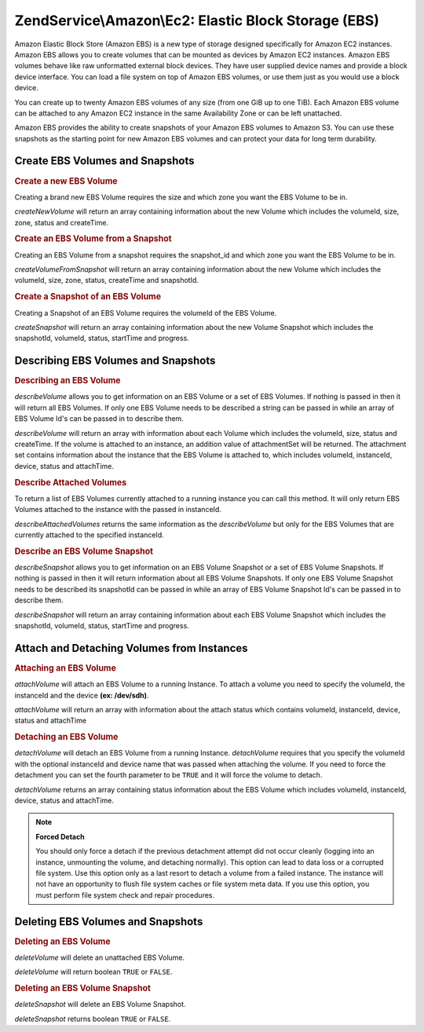 .. _zendservice.amazon.ec2.ebs:

ZendService\\Amazon\\Ec2: Elastic Block Storage (EBS)
=====================================================

Amazon Elastic Block Store (Amazon EBS) is a new type of storage designed specifically for Amazon EC2 instances.
Amazon EBS allows you to create volumes that can be mounted as devices by Amazon EC2 instances. Amazon EBS volumes
behave like raw unformatted external block devices. They have user supplied device names and provide a block device
interface. You can load a file system on top of Amazon EBS volumes, or use them just as you would use a block
device.

You can create up to twenty Amazon EBS volumes of any size (from one GiB up to one TiB). Each Amazon EBS volume can
be attached to any Amazon EC2 instance in the same Availability Zone or can be left unattached.

Amazon EBS provides the ability to create snapshots of your Amazon EBS volumes to Amazon S3. You can use these
snapshots as the starting point for new Amazon EBS volumes and can protect your data for long term durability.

.. _zendservice.amazon.ec2.ebs.creating:

Create EBS Volumes and Snapshots
--------------------------------

.. _zendservice.amazon.ec2.ebs.creating.volume:

.. rubric:: Create a new EBS Volume

Creating a brand new EBS Volume requires the size and which zone you want the EBS Volume to be in.

*createNewVolume* will return an array containing information about the new Volume which includes the volumeId,
size, zone, status and createTime.

.. code-block:: php
   :linenos:

   $ec2_ebs = new ZendService\Amazon\Ec2\Ebs('aws_key','aws_secret_key');
   $return = $ec2_ebs->createNewVolume(40, 'us-east-1a');

.. _zendservice.amazon.ec2.ebs.creating.volumesnapshot:

.. rubric:: Create an EBS Volume from a Snapshot

Creating an EBS Volume from a snapshot requires the snapshot_id and which zone you want the EBS Volume to be in.

*createVolumeFromSnapshot* will return an array containing information about the new Volume which includes the
volumeId, size, zone, status, createTime and snapshotId.

.. code-block:: php
   :linenos:

   $ec2_ebs = new ZendService\Amazon\Ec2\Ebs('aws_key','aws_secret_key');
   $return = $ec2_ebs->createVolumeFromSnapshot('snap-78a54011', 'us-east-1a');

.. _zendservice.amazon.ec2.ebs.creating.snapshot:

.. rubric:: Create a Snapshot of an EBS Volume

Creating a Snapshot of an EBS Volume requires the volumeId of the EBS Volume.

*createSnapshot* will return an array containing information about the new Volume Snapshot which includes the
snapshotId, volumeId, status, startTime and progress.

.. code-block:: php
   :linenos:

   $ec2_ebs = new ZendService\Amazon\Ec2\Ebs('aws_key','aws_secret_key');
   $return = $ec2_ebs->createSnapshot('volumeId');

.. _zendservice.amazon.ec2.ebs.describing:

Describing EBS Volumes and Snapshots
------------------------------------

.. _zendservice.amazon.ec2.ebs.describing.volume:

.. rubric:: Describing an EBS Volume

*describeVolume* allows you to get information on an EBS Volume or a set of EBS Volumes. If nothing is passed in
then it will return all EBS Volumes. If only one EBS Volume needs to be described a string can be passed in while
an array of EBS Volume Id's can be passed in to describe them.

*describeVolume* will return an array with information about each Volume which includes the volumeId, size, status
and createTime. If the volume is attached to an instance, an addition value of attachmentSet will be returned. The
attachment set contains information about the instance that the EBS Volume is attached to, which includes volumeId,
instanceId, device, status and attachTime.

.. code-block:: php
   :linenos:

   $ec2_ebs = new ZendService\Amazon\Ec2\Ebs('aws_key','aws_secret_key');
   $return = $ec2_ebs->describeVolume('volumeId');

.. _zendservice.amazon.ec2.ebs.describing.attachedvolumes:

.. rubric:: Describe Attached Volumes

To return a list of EBS Volumes currently attached to a running instance you can call this method. It will only
return EBS Volumes attached to the instance with the passed in instanceId.

*describeAttachedVolumes* returns the same information as the *describeVolume* but only for the EBS Volumes that
are currently attached to the specified instanceId.

.. code-block:: php
   :linenos:

   $ec2_ebs = new ZendService\Amazon\Ec2\Ebs('aws_key','aws_secret_key');
   $return = $ec2_ebs->describeAttachedVolumes('instanceId');

.. _zendservice.amazon.ec2.ebs.describing.snapshot:

.. rubric:: Describe an EBS Volume Snapshot

*describeSnapshot* allows you to get information on an EBS Volume Snapshot or a set of EBS Volume Snapshots. If
nothing is passed in then it will return information about all EBS Volume Snapshots. If only one EBS Volume
Snapshot needs to be described its snapshotId can be passed in while an array of EBS Volume Snapshot Id's can be
passed in to describe them.

*describeSnapshot* will return an array containing information about each EBS Volume Snapshot which includes the
snapshotId, volumeId, status, startTime and progress.

.. code-block:: php
   :linenos:

   $ec2_ebs = new ZendService\Amazon\Ec2\Ebs('aws_key','aws_secret_key');
   $return = $ec2_ebs->describeSnapshot('volumeId');

.. _zendservice.amazon.ec2.ebs.attachdetach:

Attach and Detaching Volumes from Instances
-------------------------------------------

.. _zendservice.amazon.ec2.ebs.attachdetach.attach:

.. rubric:: Attaching an EBS Volume

*attachVolume* will attach an EBS Volume to a running Instance. To attach a volume you need to specify the
volumeId, the instanceId and the device **(ex: /dev/sdh)**.

*attachVolume* will return an array with information about the attach status which contains volumeId, instanceId,
device, status and attachTime

.. code-block:: php
   :linenos:

   $ec2_ebs = new ZendService\Amazon\Ec2\Ebs('aws_key','aws_secret_key');
   $return = $ec2_ebs->attachVolume('volumeId', 'instanceid', '/dev/sdh');

.. _zendservice.amazon.ec2.ebs.attachdetach.detach:

.. rubric:: Detaching an EBS Volume

*detachVolume* will detach an EBS Volume from a running Instance. *detachVolume* requires that you specify the
volumeId with the optional instanceId and device name that was passed when attaching the volume. If you need to
force the detachment you can set the fourth parameter to be ``TRUE`` and it will force the volume to detach.

*detachVolume* returns an array containing status information about the EBS Volume which includes volumeId,
instanceId, device, status and attachTime.

.. code-block:: php
   :linenos:

   $ec2_ebs = new ZendService\Amazon\Ec2\Ebs('aws_key','aws_secret_key');
   $return = $ec2_ebs->detachVolume('volumeId');

.. note::

   **Forced Detach**

   You should only force a detach if the previous detachment attempt did not occur cleanly (logging into an
   instance, unmounting the volume, and detaching normally). This option can lead to data loss or a corrupted file
   system. Use this option only as a last resort to detach a volume from a failed instance. The instance will not
   have an opportunity to flush file system caches or file system meta data. If you use this option, you must
   perform file system check and repair procedures.

.. _zendservice.amazon.ec2.ebs.deleting:

Deleting EBS Volumes and Snapshots
----------------------------------

.. _zendservice.amazon.ec2.ebs.deleting.volume:

.. rubric:: Deleting an EBS Volume

*deleteVolume* will delete an unattached EBS Volume.

*deleteVolume* will return boolean ``TRUE`` or ``FALSE``.

.. code-block:: php
   :linenos:

   $ec2_ebs = new ZendService\Amazon\Ec2\Ebs('aws_key','aws_secret_key');
   $return = $ec2_ebs->deleteVolume('volumeId');

.. _zendservice.amazon.ec2.ebs.deleting.snapshot:

.. rubric:: Deleting an EBS Volume Snapshot

*deleteSnapshot* will delete an EBS Volume Snapshot.

*deleteSnapshot* returns boolean ``TRUE`` or ``FALSE``.

.. code-block:: php
   :linenos:

   $ec2_ebs = new ZendService\Amazon\Ec2\Ebs('aws_key','aws_secret_key');
   $return = $ec2_ebs->deleteSnapshot('snapshotId');


